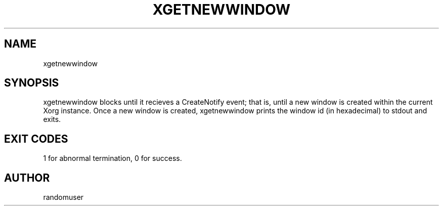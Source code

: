 .TH XGETNEWWINDOW 1 xgetnewwindow
.SH NAME
xgetnewwindow
.SH SYNOPSIS
xgetnewwindow blocks until it recieves a CreateNotify event; that is, until a new window is created within the current Xorg instance. Once a new window is created, xgetnewwindow prints the window id (in hexadecimal) to stdout and exits.
.SH EXIT CODES
1 for abnormal termination, 0 for success.
.SH AUTHOR
randomuser

